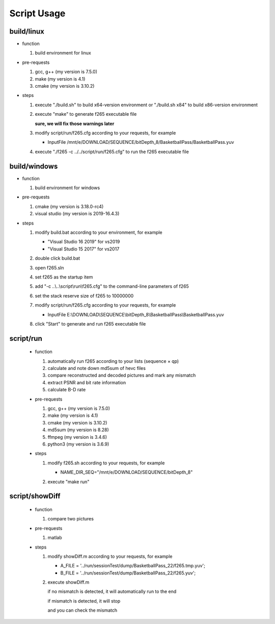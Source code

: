 .. -----------------------------------------------------------------------------
    ..
    ..  Filename       : main.rst
    ..  Author         : Huang Leilei
    ..  Created        : 2020-07-12
    ..  Description    : script usage related documents
    ..
.. -----------------------------------------------------------------------------

Script Usage
============

build/linux
-----------

*   function

    #.  build environment for linux

    \

*   pre-requests

    #.  gcc, g++ (my version is 7.5.0)
    #.  make     (my version is 4.1)
    #.  cmake    (my version is 3.10.2)

    \

*   steps

    #.  execute "./build.sh"     to build x64-version environment
        or      "./build.sh x84" to build x86-version environment

        .. image:: buildLinuxStep1.png

        \

    #.  execute "make" to generate f265 executable file

        .. image:: buildLinuxStep2.png

        **sure, we will fix those warnings later**

        \

    #.  modify script/run/f265.cfg according to your requests, for example

        *   InputFile    /mnt/e/DOWNLOAD/SEQUENCE/bitDepth_8/BasketballPass/BasketballPass.yuv

        \

    #.  execute "./f265 -c ../../script/run/f265.cfg" to run the f265 executable file

        .. image:: buildLinuxStep4.png

        \

build/windows
-------------

*   function

    #.  build environment for windows

    \

*   pre-requests

    #.  cmake         (my version is 3.18.0-rc4)
    #.  visual studio (my version is 2019-16.4.3)

    \

*   steps

    #.  modify build.bat according to your environment, for example

        *   "Visual Studio 16 2019" for vs2019
        *   "Visual Studio 15 2017" for vs2017

        \

    #.  double click build.bat

        .. image:: buildWindowsStep2.png

        \

    #.  open f265.sln

        .. image:: buildWindowsStep3.png

        \

    #.  set f265 as the startup item

        .. image:: buildWindowsStep4.png

        \

    #.  add "-c ..\\..\\script\\run\\f265.cfg" to the command-line parameters of f265

        .. image:: buildWindowsStep5a.png
        .. image:: buildWindowsStep5b.png

        \

    #.  set the stack reserve size of f265 to 10000000

        .. image:: buildWindowsStep6b.png

        \

    #.  modify script/run/f265.cfg according to your requests, for example

        *  InputFile    E:\\DOWNLOAD\\SEQUENCE\\bitDepth_8\\BasketballPass\\BasketballPass.yuv

        \

    #.  click "Start" to generate and run f265 executable file

        .. image:: buildWindowsStep8.png

        \

script/run
----------

    *   function

        #.  automatically run f265 according to your lists (sequence × qp)
        #.  calculate and note down md5sum of hevc files
        #.  compare reconstructed and decoded pictures and mark any mismatch
        #.  extract PSNR and bit rate information
        #.  calculate B-D rate

        \

    *   pre-requests

        #.  gcc, g++ (my version is 7.5.0)
        #.  make     (my version is 4.1)
        #.  cmake    (my version is 3.10.2)
        #.  md5sum   (my version is 8.28)
        #.  ffmpeg   (my version is 3.4.6)
        #.  python3  (my version is 3.6.9)

        \

    *   steps

        #.  modify f265.sh according to your requests, for example

            *   NAME_DIR_SEQ="/mnt/e/DOWNLOAD/SEQUENCE/bitDepth_8"

            \

        #.  execute "make run"

            .. image:: scriptRunStep2.png

            \

script/showDiff
---------------

    *   function

        #.  compare two pictures

        \

    *   pre-requests

        #.  matlab

        \

    *   steps

        #.  modify showDiff.m according to your requests, for example

            *   A_FILE       = '../run/sessionTest/dump/BasketballPass_22/f265.tmp.yuv';
            *   B_FILE       = '../run/sessionTest/dump/BasketballPass_22/f265.yuv';

            \

        #.  execute showDiff.m

            if no mismatch is detected, it will automatically run to the end

            .. image:: scriptShowDiffStep2a.png

            if mismatch is detected, it will stop

            .. image:: scriptShowDiffStep2b.png

            and you can check the mismatch

            .. image:: scriptShowDiffStep2c.png

            \
